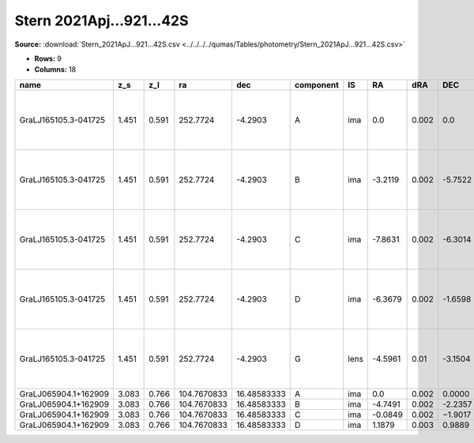 Stern 2021Apj...921...42S
=========================

**Source:** :download:`Stern_2021ApJ...921...42S.csv <../../../../qumas/Tables/photometry/Stern_2021ApJ...921...42S.csv>`

- **Rows:** 9
- **Columns:** 18

+----------------------+-------+-------+-------------+-------------+-----------+------+---------+-------+---------+-------+--------+---------+--------------------+-----------+------------+---------------------+------------------------------------------+
| name                 | z_s   | z_l   | ra          | dec         | component | IS   | RA      | dRA   | DEC     | dDEC  | band_G | error_G | photometric_system | Telescope | instrument | Bibcode             | notes                                    |
+======================+=======+=======+=============+=============+===========+======+=========+=======+=========+=======+========+=========+====================+===========+============+=====================+==========================================+
| GraLJ165105.3-041725 | 1.451 | 0.591 | 252.7724    | -4.2903     | A         | ima  | 0.0     | 0.002 | 0.0     | 0.002 | 19.6   | 0.02    | vega               | Gaia      | Gaia       | 2021ApJ...921...42S | in the original paper G and B are chang… |
+----------------------+-------+-------+-------------+-------------+-----------+------+---------+-------+---------+-------+--------+---------+--------------------+-----------+------------+---------------------+------------------------------------------+
| GraLJ165105.3-041725 | 1.451 | 0.591 | 252.7724    | -4.2903     | B         | ima  | -3.2119 | 0.002 | -5.7522 | 0.002 | 19.49  | 0.02    | vega               | Gaia      | Gaia       | 2021ApJ...921...42S | in the original paper G and B are chang… |
+----------------------+-------+-------+-------------+-------------+-----------+------+---------+-------+---------+-------+--------+---------+--------------------+-----------+------------+---------------------+------------------------------------------+
| GraLJ165105.3-041725 | 1.451 | 0.591 | 252.7724    | -4.2903     | C         | ima  | -7.8631 | 0.002 | -6.3014 | 0.002 | 18.99  | 0.02    | vega               | Gaia      | Gaia       | 2021ApJ...921...42S | in the original paper G and B are chang… |
+----------------------+-------+-------+-------------+-------------+-----------+------+---------+-------+---------+-------+--------+---------+--------------------+-----------+------------+---------------------+------------------------------------------+
| GraLJ165105.3-041725 | 1.451 | 0.591 | 252.7724    | -4.2903     | D         | ima  | -6.3679 | 0.002 | -1.6598 | 0.002 | 20.04  | 0.02    | vega               | Gaia      | Gaia       | 2021ApJ...921...42S | in the original paper G and B are chang… |
+----------------------+-------+-------+-------------+-------------+-----------+------+---------+-------+---------+-------+--------+---------+--------------------+-----------+------------+---------------------+------------------------------------------+
| GraLJ165105.3-041725 | 1.451 | 0.591 | 252.7724    | -4.2903     | G         | lens | -4.5961 | 0.01  | -3.1504 | 0.01  |        |         | vega               | Gaia      | Gaia       | 2021ApJ...921...42S | in the original paper G and B are chang… |
+----------------------+-------+-------+-------------+-------------+-----------+------+---------+-------+---------+-------+--------+---------+--------------------+-----------+------------+---------------------+------------------------------------------+
| GraLJ065904.1+162909 | 3.083 | 0.766 | 104.7670833 | 16.48583333 | A         | ima  | 0.0     | 0.002 | 0.0000  | 0.002 | 18.59  | 0.02    | vega               | Gaia      | Gaia       | 2021ApJ...921...42S |                                          |
+----------------------+-------+-------+-------------+-------------+-----------+------+---------+-------+---------+-------+--------+---------+--------------------+-----------+------------+---------------------+------------------------------------------+
| GraLJ065904.1+162909 | 3.083 | 0.766 | 104.7670833 | 16.48583333 | B         | ima  | -4.7491 | 0.002 | -2.2357 | 0.002 | 20.05  | 0.02    | vega               | Gaia      | Gaia       | 2021ApJ...921...42S |                                          |
+----------------------+-------+-------+-------------+-------------+-----------+------+---------+-------+---------+-------+--------+---------+--------------------+-----------+------------+---------------------+------------------------------------------+
| GraLJ065904.1+162909 | 3.083 | 0.766 | 104.7670833 | 16.48583333 | C         | ima  | -0.0849 | 0.002 | −1.9017 | 0.002 | 19.94  | 0.02    | vega               | Gaia      | Gaia       | 2021ApJ...921...42S |                                          |
+----------------------+-------+-------+-------------+-------------+-----------+------+---------+-------+---------+-------+--------+---------+--------------------+-----------+------------+---------------------+------------------------------------------+
| GraLJ065904.1+162909 | 3.083 | 0.766 | 104.7670833 | 16.48583333 | D         | ima  | 1.1879  | 0.003 | 0.9889  | 0.01  | 20.0   | 0.02    | vega               | Gaia      | Gaia       | 2021ApJ...921...42S |                                          |
+----------------------+-------+-------+-------------+-------------+-----------+------+---------+-------+---------+-------+--------+---------+--------------------+-----------+------------+---------------------+------------------------------------------+

